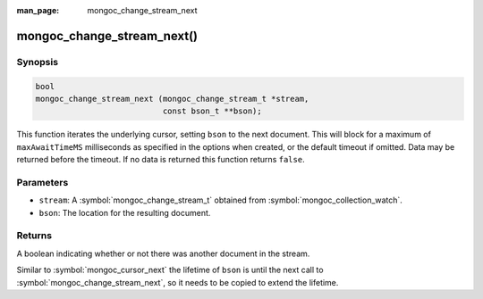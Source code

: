 :man_page: mongoc_change_stream_next

mongoc_change_stream_next()
===========================

Synopsis
--------

.. code-block:: c

  bool
  mongoc_change_stream_next (mongoc_change_stream_t *stream,
                             const bson_t **bson);

This function iterates the underlying cursor, setting ``bson`` to the next
document. This will block for a maximum of ``maxAwaitTimeMS`` milliseconds as
specified in the options when created, or the default timeout if omitted. Data
may be returned before the timeout. If no data is returned this function returns
``false``.

Parameters
----------

* ``stream``: A :symbol:`mongoc_change_stream_t` obtained from :symbol:`mongoc_collection_watch`.
* ``bson``: The location for the resulting document.

Returns
-------
A boolean indicating whether or not there was another document in the stream.

Similar to :symbol:`mongoc_cursor_next` the lifetime of ``bson`` is until the
next call to :symbol:`mongoc_change_stream_next`, so it needs to be copied to
extend the lifetime.
